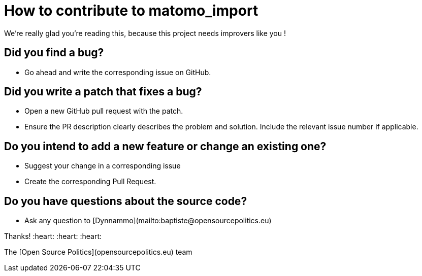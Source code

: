 = How to contribute to matomo_import

We're really glad you're reading this, because this project needs improvers like you !

== Did you find a bug?

* Go ahead and write the corresponding issue on GitHub.

== Did you write a patch that fixes a bug?

* Open a new GitHub pull request with the patch.
* Ensure the PR description clearly describes the problem and solution.
Include the relevant issue number if applicable.

== Do you intend to add a new feature or change an existing one?

* Suggest your change in a corresponding issue
* Create the corresponding Pull Request.

== Do you have questions about the source code?

* Ask any question to [Dynnammo](mailto:baptiste@opensourcepolitics.eu)

Thanks!
:heart: :heart: :heart:

The [Open Source Politics](opensourcepolitics.eu) team 